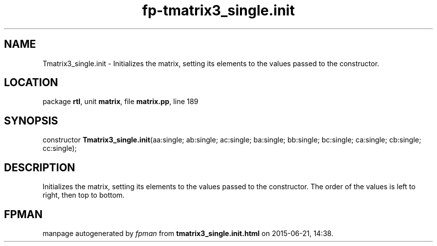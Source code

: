 .\" file autogenerated by fpman
.TH "fp-tmatrix3_single.init" 3 "2014-03-14" "fpman" "Free Pascal Programmer's Manual"
.SH NAME
Tmatrix3_single.init - Initializes the matrix, setting its elements to the values passed to the constructor.
.SH LOCATION
package \fBrtl\fR, unit \fBmatrix\fR, file \fBmatrix.pp\fR, line 189
.SH SYNOPSIS
constructor \fBTmatrix3_single.init\fR(aa:single; ab:single; ac:single; ba:single; bb:single; bc:single; ca:single; cb:single; cc:single);
.SH DESCRIPTION
Initializes the matrix, setting its elements to the values passed to the constructor. The order of the values is left to right, then top to bottom.


.SH FPMAN
manpage autogenerated by \fIfpman\fR from \fBtmatrix3_single.init.html\fR on 2015-06-21, 14:38.

